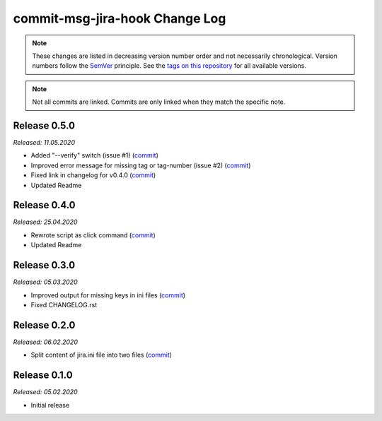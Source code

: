 commit-msg-jira-hook Change Log
===============================
.. note::
  These changes are listed in decreasing version number order and not necessarily chronological.
  Version numbers follow the `SemVer <https://semver.org/>`__ principle.
  See the `tags on this repository <https://github.com/Cielquan/commit-msg-jira-hook/tags>`__ for all available versions.

.. note::
  Not all commits are linked. Commits are only linked when they match the specific note.

.. _changelog:


.. _changelog_050:

Release 0.5.0
-------------
*Released: 11.05.2020*

- Added "--verify" switch (issue #1) (`commit <https://github.com/Cielquan/commit-msg-jira-hook/commit/b33810804b1c409f9d43c624196778c54f9130d2>`__)
- Improved error message for missing tag or tag-number (issue #2) (`commit <https://github.com/Cielquan/commit-msg-jira-hook/commit/466908305b07deb62b8b2d134f457963bc21c12e>`__)
- Fixed link in changelog for v0.4.0 (`commit <https://github.com/Cielquan/commit-msg-jira-hook/commit/bac155f73640fdd3f55d9dd035556a125dc843f4>`__)
- Updated Readme


.. _changelog_040:

Release 0.4.0
-------------
*Released: 25.04.2020*

- Rewrote script as click command (`commit <https://github.com/Cielquan/commit-msg-jira-hook/commit/1ccf15e3de7052d3068aad8067904d52d3386a6e>`__)
- Updated Readme


.. _changelog_030:

Release 0.3.0
-------------
*Released: 05.03.2020*

- Improved output for missing keys in ini files (`commit <https://github.com/Cielquan/commit-msg-jira-hook/commit/f7661a88d4f6e3483cbc2667f4c502fad248c49a>`__)
- Fixed CHANGELOG.rst


.. _changelog_020:

Release 0.2.0
-------------
*Released: 06.02.2020*

- Split content of jira.ini file into two files (`commit <https://github.com/Cielquan/commit-msg-jira-hook/commit/137a2a9aa3e1b41bc9cc4201bbc22a612d8df0be>`__)


.. _changelog__010:

Release 0.1.0
-------------
*Released: 05.02.2020*

- Initial release

